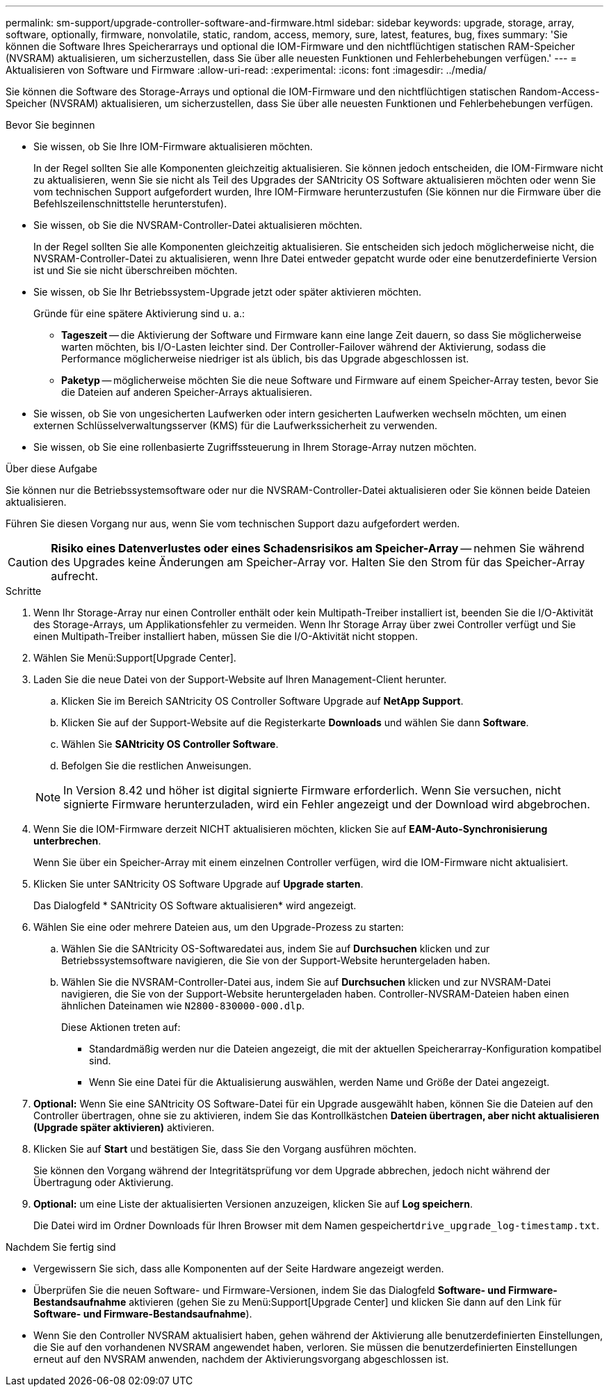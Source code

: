 ---
permalink: sm-support/upgrade-controller-software-and-firmware.html 
sidebar: sidebar 
keywords: upgrade, storage, array, software, optionally, firmware, nonvolatile, static, random, access, memory, sure, latest, features, bug, fixes 
summary: 'Sie können die Software Ihres Speicherarrays und optional die IOM-Firmware und den nichtflüchtigen statischen RAM-Speicher (NVSRAM) aktualisieren, um sicherzustellen, dass Sie über alle neuesten Funktionen und Fehlerbehebungen verfügen.' 
---
= Aktualisieren von Software und Firmware
:allow-uri-read: 
:experimental: 
:icons: font
:imagesdir: ../media/


[role="lead"]
Sie können die Software des Storage-Arrays und optional die IOM-Firmware und den nichtflüchtigen statischen Random-Access-Speicher (NVSRAM) aktualisieren, um sicherzustellen, dass Sie über alle neuesten Funktionen und Fehlerbehebungen verfügen.

.Bevor Sie beginnen
* Sie wissen, ob Sie Ihre IOM-Firmware aktualisieren möchten.
+
In der Regel sollten Sie alle Komponenten gleichzeitig aktualisieren. Sie können jedoch entscheiden, die IOM-Firmware nicht zu aktualisieren, wenn Sie sie nicht als Teil des Upgrades der SANtricity OS Software aktualisieren möchten oder wenn Sie vom technischen Support aufgefordert wurden, Ihre IOM-Firmware herunterzustufen (Sie können nur die Firmware über die Befehlszeilenschnittstelle herunterstufen).

* Sie wissen, ob Sie die NVSRAM-Controller-Datei aktualisieren möchten.
+
In der Regel sollten Sie alle Komponenten gleichzeitig aktualisieren. Sie entscheiden sich jedoch möglicherweise nicht, die NVSRAM-Controller-Datei zu aktualisieren, wenn Ihre Datei entweder gepatcht wurde oder eine benutzerdefinierte Version ist und Sie sie nicht überschreiben möchten.

* Sie wissen, ob Sie Ihr Betriebssystem-Upgrade jetzt oder später aktivieren möchten.
+
Gründe für eine spätere Aktivierung sind u. a.:

+
** *Tageszeit* -- die Aktivierung der Software und Firmware kann eine lange Zeit dauern, so dass Sie möglicherweise warten möchten, bis I/O-Lasten leichter sind. Der Controller-Failover während der Aktivierung, sodass die Performance möglicherweise niedriger ist als üblich, bis das Upgrade abgeschlossen ist.
** *Paketyp* -- möglicherweise möchten Sie die neue Software und Firmware auf einem Speicher-Array testen, bevor Sie die Dateien auf anderen Speicher-Arrays aktualisieren.


* Sie wissen, ob Sie von ungesicherten Laufwerken oder intern gesicherten Laufwerken wechseln möchten, um einen externen Schlüsselverwaltungsserver (KMS) für die Laufwerkssicherheit zu verwenden.
* Sie wissen, ob Sie eine rollenbasierte Zugriffssteuerung in Ihrem Storage-Array nutzen möchten.


.Über diese Aufgabe
Sie können nur die Betriebssystemsoftware oder nur die NVSRAM-Controller-Datei aktualisieren oder Sie können beide Dateien aktualisieren.

Führen Sie diesen Vorgang nur aus, wenn Sie vom technischen Support dazu aufgefordert werden.

[CAUTION]
====
*Risiko eines Datenverlustes oder eines Schadensrisikos am Speicher-Array* -- nehmen Sie während des Upgrades keine Änderungen am Speicher-Array vor. Halten Sie den Strom für das Speicher-Array aufrecht.

====
.Schritte
. Wenn Ihr Storage-Array nur einen Controller enthält oder kein Multipath-Treiber installiert ist, beenden Sie die I/O-Aktivität des Storage-Arrays, um Applikationsfehler zu vermeiden. Wenn Ihr Storage Array über zwei Controller verfügt und Sie einen Multipath-Treiber installiert haben, müssen Sie die I/O-Aktivität nicht stoppen.
. Wählen Sie Menü:Support[Upgrade Center].
. Laden Sie die neue Datei von der Support-Website auf Ihren Management-Client herunter.
+
.. Klicken Sie im Bereich SANtricity OS Controller Software Upgrade auf *NetApp Support*.
.. Klicken Sie auf der Support-Website auf die Registerkarte *Downloads* und wählen Sie dann *Software*.
.. Wählen Sie *SANtricity OS Controller Software*.
.. Befolgen Sie die restlichen Anweisungen.


+
[NOTE]
====
In Version 8.42 und höher ist digital signierte Firmware erforderlich. Wenn Sie versuchen, nicht signierte Firmware herunterzuladen, wird ein Fehler angezeigt und der Download wird abgebrochen.

====
. Wenn Sie die IOM-Firmware derzeit NICHT aktualisieren möchten, klicken Sie auf *EAM-Auto-Synchronisierung unterbrechen*.
+
Wenn Sie über ein Speicher-Array mit einem einzelnen Controller verfügen, wird die IOM-Firmware nicht aktualisiert.

. Klicken Sie unter SANtricity OS Software Upgrade auf *Upgrade starten*.
+
Das Dialogfeld * SANtricity OS Software aktualisieren* wird angezeigt.

. Wählen Sie eine oder mehrere Dateien aus, um den Upgrade-Prozess zu starten:
+
.. Wählen Sie die SANtricity OS-Softwaredatei aus, indem Sie auf *Durchsuchen* klicken und zur Betriebssystemsoftware navigieren, die Sie von der Support-Website heruntergeladen haben.
.. Wählen Sie die NVSRAM-Controller-Datei aus, indem Sie auf *Durchsuchen* klicken und zur NVSRAM-Datei navigieren, die Sie von der Support-Website heruntergeladen haben. Controller-NVSRAM-Dateien haben einen ähnlichen Dateinamen wie `N2800-830000-000.dlp`.


+
Diese Aktionen treten auf:

+
** Standardmäßig werden nur die Dateien angezeigt, die mit der aktuellen Speicherarray-Konfiguration kompatibel sind.
** Wenn Sie eine Datei für die Aktualisierung auswählen, werden Name und Größe der Datei angezeigt.


. *Optional:* Wenn Sie eine SANtricity OS Software-Datei für ein Upgrade ausgewählt haben, können Sie die Dateien auf den Controller übertragen, ohne sie zu aktivieren, indem Sie das Kontrollkästchen *Dateien übertragen, aber nicht aktualisieren (Upgrade später aktivieren)* aktivieren.
. Klicken Sie auf *Start* und bestätigen Sie, dass Sie den Vorgang ausführen möchten.
+
Sie können den Vorgang während der Integritätsprüfung vor dem Upgrade abbrechen, jedoch nicht während der Übertragung oder Aktivierung.

. *Optional:* um eine Liste der aktualisierten Versionen anzuzeigen, klicken Sie auf *Log speichern*.
+
Die Datei wird im Ordner Downloads für Ihren Browser mit dem Namen gespeichert``drive_upgrade_log-timestamp.txt``.



.Nachdem Sie fertig sind
* Vergewissern Sie sich, dass alle Komponenten auf der Seite Hardware angezeigt werden.
* Überprüfen Sie die neuen Software- und Firmware-Versionen, indem Sie das Dialogfeld *Software- und Firmware-Bestandsaufnahme* aktivieren (gehen Sie zu Menü:Support[Upgrade Center] und klicken Sie dann auf den Link für *Software- und Firmware-Bestandsaufnahme*).
* Wenn Sie den Controller NVSRAM aktualisiert haben, gehen während der Aktivierung alle benutzerdefinierten Einstellungen, die Sie auf den vorhandenen NVSRAM angewendet haben, verloren. Sie müssen die benutzerdefinierten Einstellungen erneut auf den NVSRAM anwenden, nachdem der Aktivierungsvorgang abgeschlossen ist.

